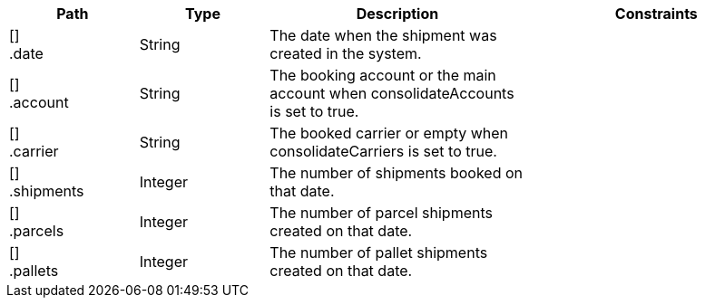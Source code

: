 [cols="1,1,2,2"]
|===
|Path|Type|Description|Constraints

|[] +
.date
|String
|The date when the shipment was created in the system.
a|

|[] +
.account
|String
|The booking account or the main account when consolidateAccounts is set to true.
a|

|[] +
.carrier
|String
|The booked carrier or empty when consolidateCarriers is set to true.
a|

|[] +
.shipments
|Integer
|The number of shipments booked on that date.
a|

|[] +
.parcels
|Integer
|The number of parcel shipments created on that date.
a|

|[] +
.pallets
|Integer
|The number of pallet shipments created on that date.
a|

|===

